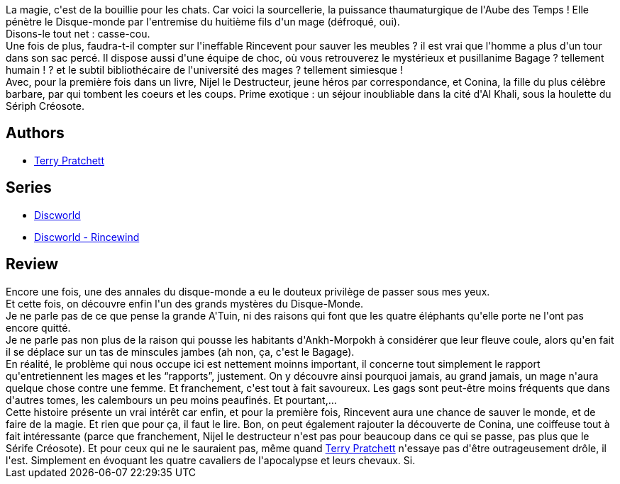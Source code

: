 :jbake-type: post
:jbake-status: published
:jbake-title: Sourcellerie (Les Annales du Disque-Monde, #5)
:jbake-tags:  rayon-imaginaire, sexe,_année_2002,_mois_janv.,_note_4,fantasy,read
:jbake-date: 2002-01-14
:jbake-depth: ../../
:jbake-uri: goodreads/books/9782266106993.adoc
:jbake-bigImage: https://s.gr-assets.com/assets/nophoto/book/111x148-bcc042a9c91a29c1d680899eff700a03.png
:jbake-smallImage: https://s.gr-assets.com/assets/nophoto/book/50x75-a91bf249278a81aabab721ef782c4a74.png
:jbake-source: https://www.goodreads.com/book/show/1601176
:jbake-style: goodreads goodreads-book

++++
<div class="book-description">
La magie, c'est de la bouillie pour les chats. Car voici la sourcellerie, la puissance thaumaturgique de l'Aube des Temps ! Elle pénètre le Disque-monde par l'entremise du huitième fils d'un mage (défroqué, oui).<br />Disons-le tout net : casse-cou.<br />Une fois de plus, faudra-t-il compter sur l'ineffable Rincevent pour sauver les meubles ? il est vrai que l'homme a plus d'un tour dans son sac percé. Il dispose aussi d'une équipe de choc, où vous retrouverez le mystérieux et pusillanime Bagage ? tellement humain ! ? et le subtil bibliothécaire de l'université des mages ? tellement simiesque !<br />Avec, pour la première fois dans un livre, Nijel le Destructeur, jeune héros par correspondance, et Conina, la fille du plus célèbre barbare, par qui tombent les coeurs et les coups. Prime exotique : un séjour inoubliable dans la cité d'Al Khali, sous la houlette du Sériph Créosote.
</div>
++++


## Authors
* link:../authors/1654.html[Terry Pratchett]

## Series
* link:../series/Discworld.html[Discworld]
* link:../series/Discworld_-_Rincewind.html[Discworld - Rincewind]

## Review

++++
Encore une fois, une des annales du disque-monde a eu le douteux privilège de passer sous mes yeux. <br/>Et cette fois, on découvre enfin l'un des grands mystères du Disque-Monde. <br/>Je ne parle pas de ce que pense la grande A'Tuin, ni des raisons qui font que les quatre éléphants qu'elle porte ne l'ont pas encore quitté. <br/>Je ne parle pas non plus de la raison qui pousse les habitants d'Ankh-Morpokh à considérer que leur fleuve coule, alors qu'en fait il se déplace sur un tas de minscules jambes (ah non, ça, c'est le Bagage). <br/>En réalité, le problème qui nous occupe ici est nettement moinns important, il concerne tout simplement le rapport qu'entretiennent les mages et les <q>rapports</q>, justement. On y découvre ainsi pourquoi jamais, au grand jamais, un mage n'aura quelque chose contre une femme. Et franchement, c'est tout à fait savoureux. Les gags sont peut-être moins fréquents que dans d'autres tomes, les calembours un peu moins peaufinés. Et pourtant,... <br/>Cette histoire présente un vrai intérêt car enfin, et pour la première fois, Rincevent aura une chance de sauver le monde, et de faire de la magie. Et rien que pour ça, il faut le lire. Bon, on peut également rajouter la découverte de Conina, une coiffeuse tout à fait intéressante (parce que franchement, Nijel le destructeur n'est pas pour beaucoup dans ce qui se passe, pas plus que le Sérife Créosote). Et pour ceux qui ne le sauraient pas, même quand <a class="DirectAuthorReference destination_Author" href="../authors/1654.html">Terry Pratchett</a> n'essaye pas d'être outrageusement drôle, il l'est. Simplement en évoquant les quatre cavaliers de l'apocalypse et leurs chevaux. Si.
++++